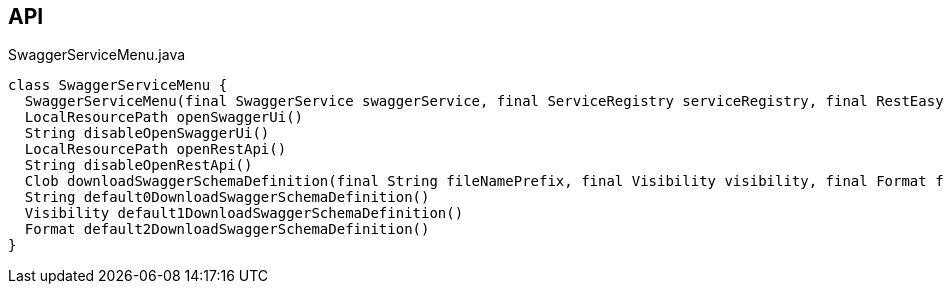 :Notice: Licensed to the Apache Software Foundation (ASF) under one or more contributor license agreements. See the NOTICE file distributed with this work for additional information regarding copyright ownership. The ASF licenses this file to you under the Apache License, Version 2.0 (the "License"); you may not use this file except in compliance with the License. You may obtain a copy of the License at. http://www.apache.org/licenses/LICENSE-2.0 . Unless required by applicable law or agreed to in writing, software distributed under the License is distributed on an "AS IS" BASIS, WITHOUT WARRANTIES OR  CONDITIONS OF ANY KIND, either express or implied. See the License for the specific language governing permissions and limitations under the License.

== API

[source,java]
.SwaggerServiceMenu.java
----
class SwaggerServiceMenu {
  SwaggerServiceMenu(final SwaggerService swaggerService, final ServiceRegistry serviceRegistry, final RestEasyConfiguration restEasyConfiguration)
  LocalResourcePath openSwaggerUi()
  String disableOpenSwaggerUi()
  LocalResourcePath openRestApi()
  String disableOpenRestApi()
  Clob downloadSwaggerSchemaDefinition(final String fileNamePrefix, final Visibility visibility, final Format format)
  String default0DownloadSwaggerSchemaDefinition()
  Visibility default1DownloadSwaggerSchemaDefinition()
  Format default2DownloadSwaggerSchemaDefinition()
}
----

